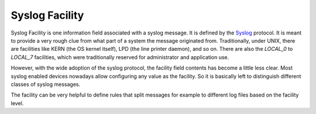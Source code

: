
.. index:: Syslog Facility

Syslog Facility
===============

Syslog Facility is one information field associated with a syslog message. It
is defined by the `Syslog <https://www.adiscon.com/syslog/>`_ protocol. It is
meant to provide a very rough clue from what part of a system the message
originated from. Traditionally, under UNIX, there are facilities like KERN
(the OS kernel itself), LPD (the line printer daemon), and so on. There are also
the `LOCAL_0` to `LOCAL_7` facilities, which were traditionally reserved for
administrator and application use.

However, with the wide adoption of the syslog protocol, the facility field
contents has become a little less clear. Most syslog enabled devices nowadays
allow configuring any value as the facility. So it is basically left to
distinguish different classes of syslog messages.

The facility can be very helpful to define rules that split messages for
example to different log files based on the facility level.
